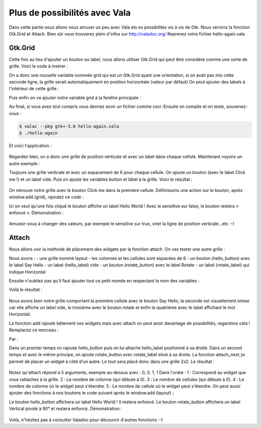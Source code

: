 ******************************
Plus de possibilités avec Vala
******************************

Dans cette partie nous allons nous amuser un peu avec Vala ets es possibilités vis à vis de Gtk.
Nous verrons la fonction Gtk.Grid et Attach. Bien sûr vous trouverez plein d'infos sur
http://valadoc.org/
Reprenez votre fichier hello-again.vala

Gtk.Grid
========

Cette fois au lieu d'ajouter un bouton ou label, nous allons utiliser Gtk.Grid qui peut être
considéré comme une sorte de grille. Voici le code à insérer :

.. code-block:: vala
   :linenos:

   var grid = new Gtk.Grid ();
   grid.orientation = Gtk.Orientation.VERTICAL;

On a donc une nouvelle variable nommée grid qui est un Gtk.Grid ayant une orientation, si on
avait pas mis cette seconde ligne, la grille serait automatiquement en position horizontale (valeur
par défaut)
On peut ajouter des labels à l'intérieur de cette grille :

.. code-block:: vala
   :linenos:

   grid.add (new Gtk.Label ("Label 1"));
   grid.add (new Gtk.Label ("Label 2"));

Puis enfin on va ajouter notre variable grid à la fenêtre principale :

.. code-block:: vala
   :linenos:
   
   this.add (grid);

Au final, si vous avez tout compris vous devriez avoir un fichier comme ceci :Ensuite on compile et on teste, souvenez-vous :

.. code-block:: bash

   $ valac --pkg gtk+-3.0 hello-again.vala
   $ ./hello-again

Et voici l'application :

.. figure:: _static/premiere-application/hello-again.png
    :align: center

Regardez bien, on a donc une grille de position verticale et avec un label dans chaque cellule.
Maintenant voyons un autre exemple :

.. code-block:: vala
    :linenos:
   
    var grid = new Gtk.Grid ();
    grid.orientation = Gtk.Orientation.VERTICAL;
    grid.row_spacing = 6;
   
    var button = new Gtk.Button.with_label ("Click me!");
    var label = new Gtk.Label (null);
   
    grid.add (button);
    grid.add (label);
   
    window.add (grid);

Toujours une grille verticale et avec un espacement de 6 pour chaque cellule. On ajoute un
bouton (avec le label Click me !) et un label vide. Puis on ajoute les variables button et label à la
grille.
Voici le résultat :

.. figure:: _static/plus-de-possibilites-avec-vala/Label+Click-me.png
    :align: center

On retrouve notre grille avec le bouton Click me dans la première cellule.
Définissons une action sur le bouton, après window.add (grid), rajoutez ce code :

.. code-block:: vala
   :linenos:
   
   button.clicked.connect (() => {
     label.label = "Hello World!";
     button.sensitive = false;
   
   });

Ici on veut qu'une fois cliqué le bouton affiche un label Hello World ! Avec le sensitive sur false, le
bouton restera « enfoncé ».
Démonstration :

.. figure:: _static/plus-de-possibilites-avec-vala/Bouton-enfonce.png
    :align: center

Amusez-vous à changer des valeurs, par exemple le sensitive sur true, virer la ligne de position
verticale...etc :-)

Attach
======

Nous allons voir la méthode de placement des widgets par la fonction attach.
On vas tester une autre grille :

.. code-block:: vala
    :linenos:
   
    var layout = new Gtk.Grid ();
    layout.column_spacing = 6;
    layout.row_spacing = 6;
   
    var hello_button = new Gtk.Button.with_label ("Say Hello");
    var hello_label = new Gtk.Label (null);
   
    var rotate_button = new Gtk.Button.with_label ("Rotate");
    var rotate_label = new Gtk.Label ("Horizontal");

Nous avons :
- une grille nommé layout
- les colonnes et les cellules sont espacées de 6
- un bouton (hello_button) avec le label Say Hello
- un label (hello_label) vide
- un bouton (rotate_button) avec le label Rotate
- un label (rotate_label) qui indique Horizontal

Ensuite n'oubliez pas qu'il faut ajouter tout ce petit monde en respectant le nom des variables :

.. code-block:: vala
    :linenos:
   
    layout.add (hello_button);
    layout.add (hello_label);
    layout.add (rotate_button);
    layout.add (rotate_label);
   
    window.add (layout);

Voilà le résultat :

.. figure:: _static/plus-de-possibilites-avec-vala/attach-ligne.png
    :align: center

Nous avons bien notre grille comportant la première cellule avec le bouton Say Hello, la seconde
est visuellement omise car elle affiche un label vide, la troisième avec le bouton rotate et enfin la
quatrième avec le label affichant le mot Horizontal.

La fonction add rajoute bêtement vos widgets mais avec attach on peut avoir davantage de
possibilités, regardons cela !
Remplacez ce morceau :

.. code-block:: vala
    :linenos:
   
    layout.add (hello_button);
    layout.add (hello_label);
    layout.add (rotate_button);
    layout.add (rotate_label);

Par :

.. code-block:: vala
    :linenos:
   
    // ajout d'un premier lot de widgets
    layout.attach (hello_button, 0, 0, 1, 1);
    layout.attach_next_to (hello_label, hello_button, Gtk.PositionType.RIGHT, 1, 1);
   
    // ajout d'un second lot de widgets
    layout.attach (rotate_button, 0, 1, 1, 1);
    layout.attach_next_to (rotate_label, rotate_button, Gtk.PositionType.RIGHT, 1, 1);

Dans un premier temps on rajoute hello_button puis on lui attache hello_label positionné à sa
droite.
Dans un second temps et avec le même principe, on ajoute rotate_button avec rotate_label situé
à sa droite.
La fonction attach_next_to permet de placer un widget à côté d'un autre. Le tout sera placé donc
dans une grille 2x2.
Le résultat :

.. figure:: _static/plus-de-possibilites-avec-vala/attach-next.png
    :align: center

Notez qu'attach répond à 5 arguments, exemple au-dessus avec : 0, 0, 1, 1
Dans l'ordre :
1 : Correspond au widget que vous rattachez à la grille.
2 : Le nombre de colonne (qui débute à 0).
3 : Le nombre de cellules (qui débute à 0).
4 : Le nombre de colonne où le widget peut s'étendre.
5 : Le nombre de cellule où le widget peut s'étendre.
On peut aussi ajouter des fonctions à nos boutons le code suivant après le window.add (layout) ;

.. code-block:: vala
    :linenos:
   
    hello_button.clicked.connect (() => {
      hello_label.label = "Hello World!";
      hello_button.sensitive = false;
   
    });
   
    rotate_button.clicked.connect (() => {
      rotate_label.angle = 90;
      rotate_label.label = "Vertical";
      rotate_button.sensitive = false;
   
    });

Le bouton hello_button affichera un label Hello World ! Il restera enfoncé.
Le bouton rotate_button affichera un label Vertical pivoté à 90° et restera enfoncé.
Démonstration :

.. figure:: _static/plus-de-possibilites-avec-vala/rotate-90.png
    :align: center

Voilà, n'hésitez pas à consulter Valadoc pour découvrir d'autres fonctions :-)
